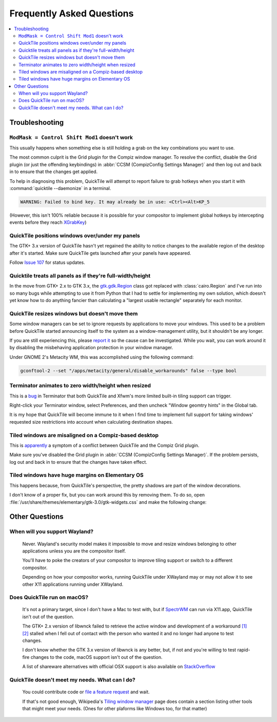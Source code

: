 Frequently Asked Questions
==========================

.. contents::
   :local:

Troubleshooting
---------------

``ModMask = Control Shift Mod1`` doesn't work
^^^^^^^^^^^^^^^^^^^^^^^^^^^^^^^^^^^^^^^^^^^^^

This usually happens when something else is still holding a grab on the key
combinations you want to use.

The most common culprit is the Grid plugin for the Compiz window manager. To
resolve the conflict, disable the Grid plugin (or just the offending
keybindings) in :abbr:`CCSM (CompizConfig Settings Manager)` and then log out
and back in to ensure that the changes get applied.

To help in diagnosing this problem, QuickTile will attempt to report failure to
grab hotkeys when you start it with :command:`quicktile --daemonize` in a
terminal.

.. code-block:: none

    WARNING: Failed to bind key. It may already be in use: <Ctrl><Alt>KP_5

(However, this isn't 100% reliable because it is possible for your compositor
to implement global hotkeys by intercepting events before they reach
`XGrabKey`_)

.. _XGrabKey: https://tronche.com/gui/x/xlib/input/XGrabKey.html

QuickTile positions windows over/under my panels
^^^^^^^^^^^^^^^^^^^^^^^^^^^^^^^^^^^^^^^^^^^^^^^^

The GTK+ 3.x version of QuickTile hasn't yet regained the ability to notice
changes to the available region of the desktop after it's started. Make sure
QuickTile gets launched after your panels have appeared.

Follow `Issue 107 <https://github.com/ssokolow/quicktile/issues/107>`_ for
status updates.

Quicktile treats all panels as if they're full-width/height
^^^^^^^^^^^^^^^^^^^^^^^^^^^^^^^^^^^^^^^^^^^^^^^^^^^^^^^^^^^

In the move from GTK+ 2.x to GTK 3.x, the `gtk.gdk.Region`_ class got replaced
with :class:`cairo.Region` and I've run into so many bugs while attempting to
use it from Python that I had to settle for implementing my own solution, which
doesn't yet know how to do anything fancier than calculating a "largest usable
rectangle" separately for each monitor.

.. _gtk.gdk.Region: https://developer.gnome.org/pygtk/stable/class-gdkregion.html

.. todo:: Open an issue for `#95 (comment) <https://github.com/ssokolow/quicktile/issues/95#issuecomment-570089109>`_ on the tracker.

QuickTile resizes windows but doesn't move them
^^^^^^^^^^^^^^^^^^^^^^^^^^^^^^^^^^^^^^^^^^^^^^^

Some window managers can be set to ignore requests by applications to move your
windows. This used to be a problem before QuickTile started announcing itself
to the system as a window-management utility, but it shouldn't be any longer.

If you are still experiencing this, please
`report it <https://github.com/ssokolow/quicktile/issues>`_ so the cause can
be investigated. While you wait, you can work around it by disabling the
misbehaving application protection in your window manager.

Under GNOME 2's Metacity WM, this was accomplished using the following
command:

.. code-block:: sh

   gconftool-2 --set "/apps/metacity/general/disable_workarounds" false --type bool

Terminator animates to zero width/height when resized
^^^^^^^^^^^^^^^^^^^^^^^^^^^^^^^^^^^^^^^^^^^^^^^^^^^^^

This is a `bug <https://bugs.launchpad.net/terminator/+bug/1361252/comments/1>`_
in Terminator that both QuickTile and Xfwm's more limited built-in tiling
support can trigger.

Right-click your Terminator window, select Preferences, and then uncheck
"Window geomtry hints" in the Global tab.

It is my hope that QuickTile will become immune to it when I find time to
implement full support for taking windows' requested size restrictions into
account when calculating destination shapes.

Tiled windows are misaligned on a Compiz-based desktop
^^^^^^^^^^^^^^^^^^^^^^^^^^^^^^^^^^^^^^^^^^^^^^^^^^^^^^

This is `apparently
<https://github.com/ssokolow/quicktile/issues/70#issuecomment-270127825>`_
a symptom of a conflict between QuickTile and the Compiz Grid plugin.

Make sure you've disabled the Grid plugin in
:abbr:`CCSM (CompizConfig Settings Manager)`. If the problem persists, log out
and back in to ensure that the changes have taken effect.

Tiled windows have huge margins on Elementary OS
^^^^^^^^^^^^^^^^^^^^^^^^^^^^^^^^^^^^^^^^^^^^^^^^

This happens because, from QuickTile's perspective, the pretty shadows are
part of the window decorations.

I don't know of a proper fix, but you can work around this by removing them. To
do so, open :file:`/usr/share/themes/elementary/gtk-3.0/gtk-widgets.css` and
make the following change:

.. code-block:: css
   :caption: Before
   :lineno-start: 4033

   decoration {
       border-radius: 4px 4px 0 0;
       box-shadow:
           0 0 0 1px @decoration_border_color,
           0 14px 28px rgba(0, 0, 0, 0.35),
           0 10px 10px rgba(0, 0, 0, 0.22);
       margin: 12px;
   }

.. code-block:: css
   :caption: After
   :lineno-start: 4033

   decoration {
           box-shadow: none;
           border: none;
           padding: 0;
           margin: 1;
   }

Other Questions
---------------

When will you support Wayland?
^^^^^^^^^^^^^^^^^^^^^^^^^^^^^^
    Never. Wayland's security model makes it impossible to move and resize
    windows belonging to other applications unless you are the compositor
    itself.

    You'll have to poke the creators of your compositor to improve tiling
    support or switch to a different compositor.

    Depending on how your compositor works, running QuickTile under XWayland
    may or may not allow it to see other X11 applications running under
    XWayland.

Does QuickTile run on macOS?
^^^^^^^^^^^^^^^^^^^^^^^^^^^^^^
    It's not a primary target, since I don't have a Mac to test with, but if
    `SpectrWM <https://github.com/conformal/spectrwm/wiki/OSX>`_ can run via
    X11.app, QuickTile isn't out of the question.

    The GTK+ 2.x version of libwnck failed to retrieve the active window and
    development of a workaround
    `[1] <https://github.com/ssokolow/quicktile/issues/28>`_
    `[2] <https://github.com/ssokolow/quicktile/tree/xquartz>`_ stalled when I
    fell out of contact with the person who wanted it and no longer had anyone
    to test changes.

    I don't know whether the GTK 3.x version of libwnck is any better, but, if
    not and you're willing to test rapid-fire changes to the code, macOS
    support isn't out of the question.

    A list of shareware alternatives with official OSX support is also
    available on `StackOverflow <http://stackoverflow.com/questions/273242/is-there-anything-like-winsplit-revolution-for-mac-os-x>`_

QuickTile doesn't meet my needs. What can I do?
^^^^^^^^^^^^^^^^^^^^^^^^^^^^^^^^^^^^^^^^^^^^^^^
    You could contribute code or `file a feature request
    <https://github.com/ssokolow/quicktile/issues>`_ and wait.

    If that's not good enough, Wikipedia's `Tiling window manager
    <https://secure.wikimedia.org/wikipedia/en/wiki/Tiling_window_manager>`_
    page does contain a section listing other tools that might meet your needs.
    (Ones for other plaforms like Windows too, for that matter)
